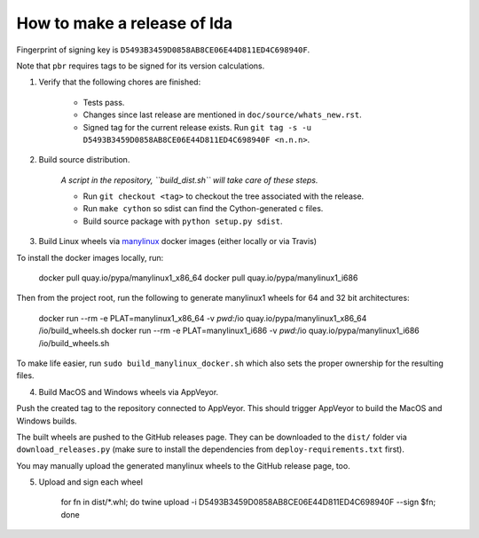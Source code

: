 ==============================
 How to make a release of lda
==============================

Fingerprint of signing key is ``D5493B3459D0858AB8CE06E44D811ED4C698940F``.

Note that ``pbr`` requires tags to be signed for its version calculations.

1. Verify that the following chores are finished:

    - Tests pass.
    - Changes since last release are mentioned in ``doc/source/whats_new.rst``.
    - Signed tag for the current release exists.
      Run ``git tag -s -u D5493B3459D0858AB8CE06E44D811ED4C698940F <n.n.n>``.

2. Build source distribution.

     *A script in the repository, ``build_dist.sh`` will take care of these steps.*

     - Run ``git checkout <tag>`` to checkout the tree associated with the release.
     - Run ``make cython`` so sdist can find the Cython-generated c files.
     - Build source package with ``python setup.py sdist``.

3. Build Linux wheels via `manylinux <https://github.com/pypa/manylinux>`_ docker images (either locally or via Travis)

To install the docker images locally, run:

    docker pull quay.io/pypa/manylinux1_x86_64
    docker pull quay.io/pypa/manylinux1_i686

Then from the project root, run the following to generate manylinux1 wheels for 64 and 32 bit architectures:

    docker run --rm -e PLAT=manylinux1_x86_64 -v `pwd`:/io quay.io/pypa/manylinux1_x86_64 /io/build_wheels.sh
    docker run --rm -e PLAT=manylinux1_i686 -v `pwd`:/io quay.io/pypa/manylinux1_i686 /io/build_wheels.sh

To make life easier, run ``sudo build_manylinux_docker.sh`` which also sets the proper ownership for the resulting
files.

4. Build MacOS and Windows wheels via AppVeyor.

Push the created tag to the repository connected to AppVeyor. This should trigger AppVeyor to build the MacOS
and Windows builds.

The built wheels are pushed to the GitHub releases page. They can be downloaded to the ``dist/`` folder via
``download_releases.py`` (make sure to install the dependencies from ``deploy-requirements.txt`` first).

You may manually upload the generated manylinux wheels to the GitHub release page, too.

5. Upload and sign each wheel

    for fn in dist/*.whl; do twine upload -i D5493B3459D0858AB8CE06E44D811ED4C698940F --sign $fn; done

